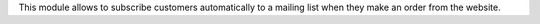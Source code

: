 This module allows to subscribe customers automatically to a mailing list
when they make an order from the website.

